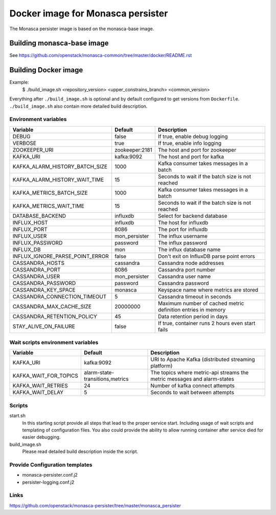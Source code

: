 ==================================
Docker image for Monasca persister
==================================
The Monasca persister image is based on the monasca-base image.


Building monasca-base image
===========================
See https://github.com/openstack/monasca-common/tree/master/docker/README.rst


Building Docker image
=====================

Example:
  $ ./build_image.sh <repository_version> <upper_constrains_branch> <common_version>

Everything after ``./build_image.sh`` is optional and by default configured
to get versions from ``Dockerfile``. ``./build_image.sh`` also contain more
detailed build description.

Environment variables
~~~~~~~~~~~~~~~~~~~~~
=============================== ================= ================================================
Variable                        Default           Description
=============================== ================= ================================================
DEBUG                           false             If true, enable debug logging
VERBOSE                         true              If true, enable info logging
ZOOKEEPER_URI                   zookeeper:2181    The host and port for zookeeper
KAFKA_URI                       kafka:9092        The host and port for kafka
KAFKA_ALARM_HISTORY_BATCH_SIZE  1000              Kafka consumer takes messages in a batch
KAFKA_ALARM_HISTORY_WAIT_TIME   15                Seconds to wait if the batch size is not reached
KAFKA_METRICS_BATCH_SIZE        1000              Kafka consumer takes messages in a batch
KAFKA_METRICS_WAIT_TIME         15                Seconds to wait if the batch size is not reached
DATABASE_BACKEND                influxdb          Select for backend database
INFLUX_HOST                     influxdb          The host for influxdb
INFLUX_PORT                     8086              The port for influxdb
INFLUX_USER                     mon_persister     The influx username
INFLUX_PASSWORD                 password          The influx password
INFLUX_DB                       mon               The influx database name
INFLUX_IGNORE_PARSE_POINT_ERROR false             Don't exit on InfluxDB parse point errors
CASSANDRA_HOSTS                 cassandra         Cassandra node addresses
CASSANDRA_PORT                  8086              Cassandra port number
CASSANDRA_USER                  mon_persister     Cassandra user name
CASSANDRA_PASSWORD              password          Cassandra password
CASSANDRA_KEY_SPACE             monasca           Keyspace name where metrics are stored
CASSANDRA_CONNECTION_TIMEOUT    5                 Cassandra timeout in seconds
CASSANDRA_MAX_CACHE_SIZE        20000000          Maximum number of cached metric definition entries in memory
CASSANDRA_RETENTION_POLICY      45                Data retention period in days
STAY_ALIVE_ON_FAILURE           false             If true, container runs 2 hours even start fails
=============================== ================= ================================================

Wait scripts environment variables
~~~~~~~~~~~~~~~~~~~~~~~~~~~~~~~~~~
======================= ================================ =========================================
Variable                Default                          Description
======================= ================================ =========================================
KAFKA_URI               kafka:9092                       URI to Apache Kafka (distributed
                                                         streaming platform)
KAFKA_WAIT_FOR_TOPICS   alarm-state-transitions,metrics  The topics where metric-api streams
                                                         the metric messages and alarm-states
KAFKA_WAIT_RETRIES      24                               Number of kafka connect attempts
KAFKA_WAIT_DELAY        5                                Seconds to wait between attempts
======================= ================================ =========================================

Scripts
~~~~~~~
start.sh
  In this starting script provide all steps that lead to the proper service
  start. Including usage of wait scripts and templating of configuration
  files. You also could provide the ability to allow running container after
  service died for easier debugging.

build_image.sh
  Please read detailed build description inside the script.

Provide Configuration templates
~~~~~~~~~~~~~~~~~~~~~~~~~~~~~~~
* monasca-persister.conf.j2
* persister-logging.conf.j2


Links
~~~~~
https://github.com/openstack/monasca-persister/tree/master/monasca_persister
